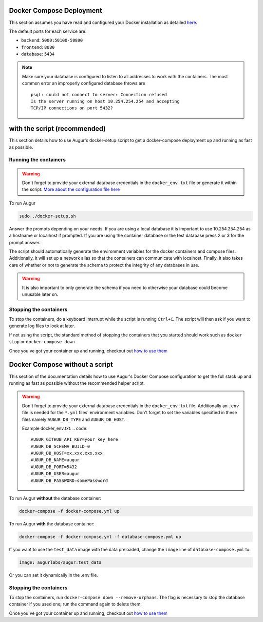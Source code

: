 Docker Compose Deployment
=========================

This section assumes you have read and configured your Docker installation as detailed `here <toc.html#getting-started>`_.

The default ports for each service are\:

- ``backend``: ``5000:50100-50800``
- ``frontend``: ``8080``
- ``database``: ``5434``

.. note::

    Make sure your database is configured to listen to all addresses to work with the containers. The most common error an improperly configured database throws are
    ::

        psql: could not connect to server: Connection refused
        Is the server running on host 10.254.254.254 and accepting
        TCP/IP connections on port 5432?
  

with the script (recommended)
============================================
This section details how to use Augur's docker-setup script to get a docker-compose deployment up and running as fast as possible.

Running the containers
-----------------------

.. warning::

    Don't forget to provide your external database credentials in the ``docker_env.txt`` file or generate it within the script. `More about the configuration file here <getting-started.html>`_

To run Augur

.. code-block:: bash

    sudo ./docker-setup.sh

Answer the prompts depending on your needs. If you are using a local database it is important to use 10.254.254.254 as a hostname or localhost if prompted. If you are using the container database or the test database press 2 or 3 for the prompt answer.

The script should automatically generate the environment variables for the docker containers and compose files. Additionally, it will set up a network alias so that the containers can communicate with localhost. Finally, it also takes care of whether or not to generate the schema to protect the integrity of any databases in use.


.. warning::

    It is also important to only generate the schema if you need to otherwise your database could become unusable later on.

Stopping the containers
-------------------------

To stop the containers, do a keyboard interrupt while the script is running ``Ctrl+C``. The script will then ask if you want to generate log files to look at later.

If not using the script, the standard method of stopping the containers that you started should work such as ``docker stop`` or ``docker-compose down``

Once you've got your container up and running, checkout out `how to use them <usage.html>`_ 


Docker Compose without a script
===============================

This section of the documentation details how to use Augur's Docker Compose configuration to get the full stack up and running as fast as possible without the recommended helper script. 

.. warning::

    Don't forget to provide your external database credentials in the ``docker_env.txt`` file. Additionally an ``.env`` file is needed for the ``*.yml`` files' environment variables. Don't forget to set the variables specified in these files namely ``AUGUR_DB_TYPE`` and ``AUGUR_DB_HOST``.

    Example docker_env.txt:
    .. code:: 

        AUGUR_GITHUB_API_KEY=your_key_here
        AUGUR_DB_SCHEMA_BUILD=0
        AUGUR_DB_HOST=xx.xxx.xxx.xxx
        AUGUR_DB_NAME=augur
        AUGUR_DB_PORT=5432
        AUGUR_DB_USER=augur
        AUGUR_DB_PASSWORD=somePassword


To run Augur **without** the database container:

.. code-block:: bash

    docker-compose -f docker-compose.yml up

To run Augur **with** the database container:

.. code-block:: bash

    docker-compose -f docker-compose.yml -f database-compose.yml up

If you want to use the ``test_data`` image with the data preloaded, change the ``image`` line of ``database-compose.yml`` to:

.. code::

    image: augurlabs/augur:test_data

Or you can set it dynamically in the .env file.

Stopping the containers
-------------------------

To stop the containers, run ``docker-compose down --remove-orphans``. The flag is necessary to stop the database container if you used one; run the command again to delete them. 

Once you've got your container up and running, checkout out `how to use them <usage.html>`_ 
